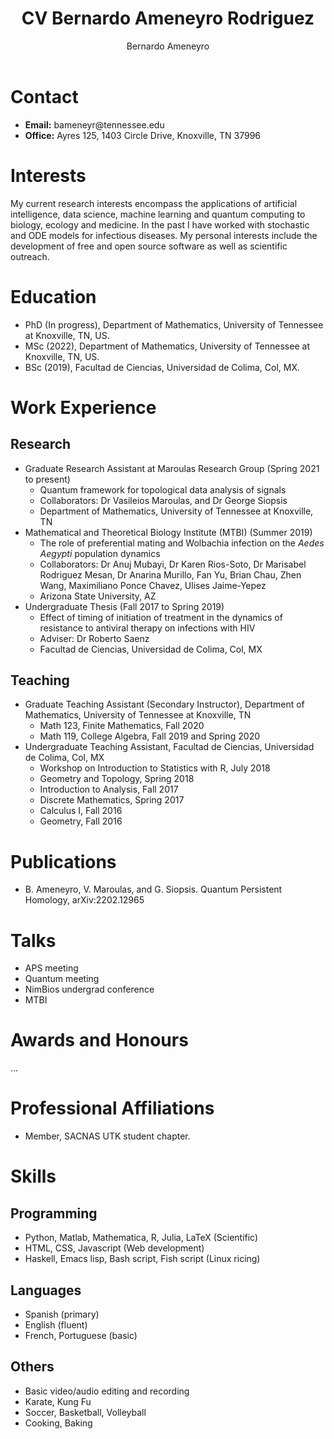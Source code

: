 #+TITLE: CV Bernardo Ameneyro Rodriguez
#+AUTHOR: Bernardo Ameneyro

* Contact
+ *Email:* bameneyr@tennessee.edu
+ *Office:* Ayres 125, 1403 Circle Drive, Knoxville, TN 37996

* Interests
My current research interests encompass the applications of artificial intelligence, data science, machine learning and quantum computing to biology, ecology and medicine. In the past I have worked with stochastic and ODE models for infectious diseases. My personal interests include the development of free and open source software as well as scientific outreach.

* Education
+ PhD (In progress), Department of Mathematics, University of Tennessee at Knoxville, TN, US.
+ MSc (2022), Department of Mathematics, University of Tennessee at Knoxville, TN, US.
+ BSc (2019), Facultad de Ciencias, Universidad de Colima, Col, MX.

* Work Experience
** Research
+ Graduate Research Assistant at Maroulas Research Group (Spring 2021 to present)
  - Quantum framework for topological data analysis of signals
  - Collaborators: Dr Vasileios Maroulas, and Dr George Siopsis
  - Department of Mathematics, University of Tennessee at Knoxville, TN
+ Mathematical and Theoretical Biology Institute (MTBI) (Summer 2019)
  - The role of preferential mating and Wolbachia infection on the /Aedes Aegypti/ population dynamics
  - Collaborators: Dr Anuj Mubayi, Dr Karen Rios-Soto, Dr Marisabel Rodriguez Mesan, Dr Anarina Murillo, Fan Yu, Brian Chau, Zhen Wang, Maximiliano Ponce Chavez, Ulises Jaime-Yepez
  - Arizona State University, AZ
+ Undergraduate Thesis (Fall 2017 to Spring 2019)
  - Effect of timing of initiation of treatment in the dynamics of resistance to antiviral therapy on infections with HIV
  - Adviser: Dr Roberto Saenz
  - Facultad de Ciencias, Universidad de Colima, Col, MX
** Teaching
+ Graduate Teaching Assistant (Secondary Instructor), Department of Mathematics, University of Tennessee at Knoxville, TN
  - Math 123, Finite Mathematics, Fall 2020
  - Math 119, College Algebra, Fall 2019 and Spring 2020
+ Undergraduate Teaching Assistant, Facultad de Ciencias, Universidad de Colima, Col, MX
  - Workshop on Introduction to Statistics with R, July 2018
  - Geometry and Topology, Spring 2018
  - Introduction to Analysis, Fall 2017
  - Discrete Mathematics, Spring 2017
  - Calculus I, Fall 2016
  - Geometry, Fall 2016

* Publications
+ B. Ameneyro, V. Maroulas, and G. Siopsis. Quantum Persistent Homology, arXiv:2202.12965

* Talks
+ APS meeting
+ Quantum meeting
+ NimBios undergrad conference
+ MTBI

* Awards and Honours
...

* Professional Affiliations
+ Member, SACNAS UTK student chapter.

* Skills
** Programming
+ Python, Matlab, Mathematica, R, Julia, LaTeX (Scientific)
+ HTML, CSS, Javascript (Web development)
+ Haskell, Emacs lisp, Bash script, Fish script (Linux ricing)
** Languages
+ Spanish (primary)
+ English (fluent)
+ French, Portuguese (basic)
** Others
+ Basic video/audio editing and recording
+ Karate, Kung Fu
+ Soccer, Basketball, Volleyball
+ Cooking, Baking
